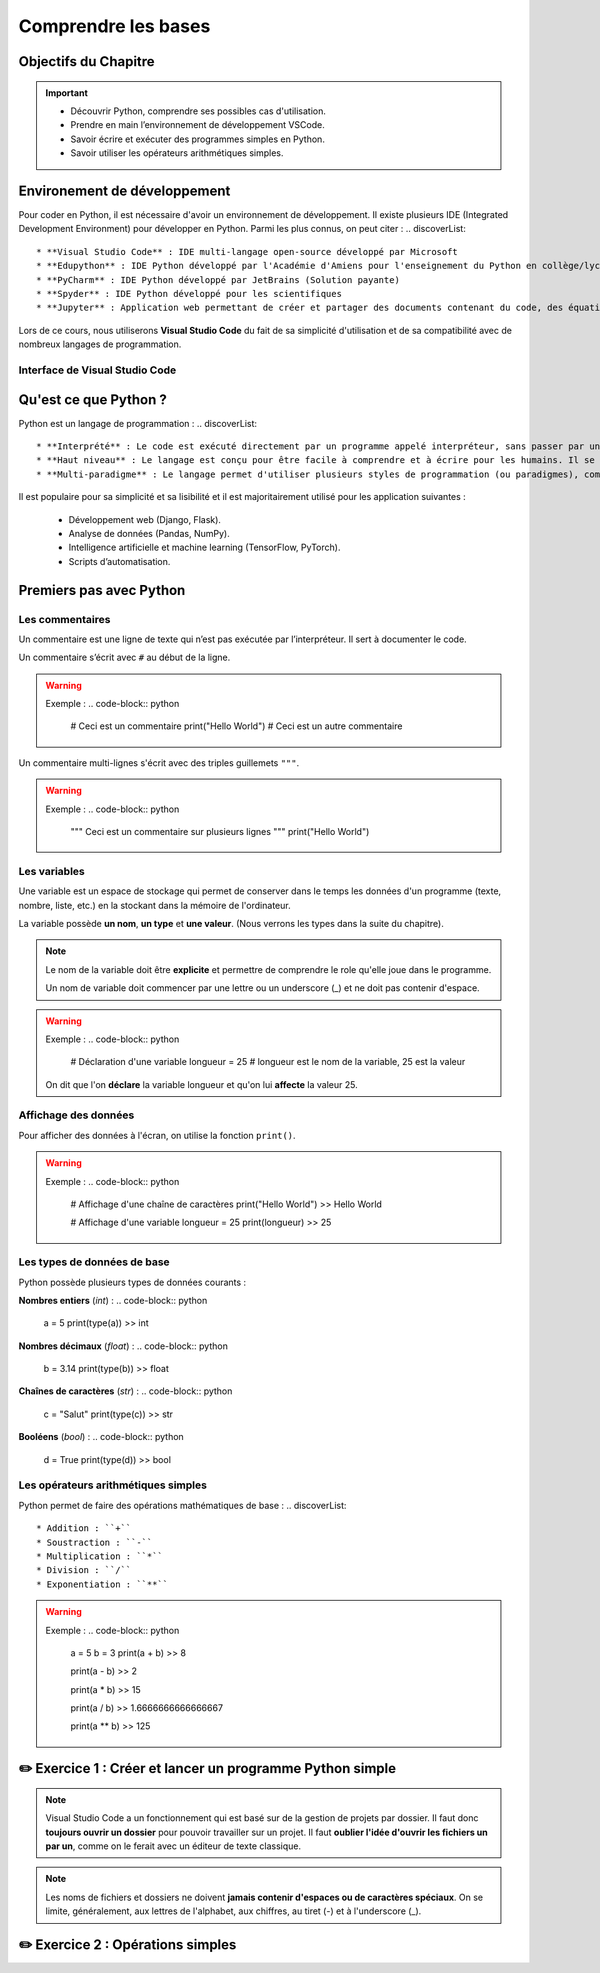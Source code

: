 .. slide::

Comprendre les bases
================

Objectifs du Chapitre
----------------------

.. important::
 - Découvrir Python, comprendre ses possibles cas d'utilisation.
 - Prendre en main l’environnement de développement VSCode.  
 - Savoir écrire et exécuter des programmes simples en Python.
 - Savoir utiliser les opérateurs arithmétiques simples.

.. slide::

Environement de développement
-----------------------------

Pour coder en Python, il est nécessaire d'avoir un environnement de développement. Il existe plusieurs IDE (Integrated Development Environment) pour développer en Python. Parmi les plus connus, on peut citer :
.. discoverList::
    * **Visual Studio Code** : IDE multi-langage open-source développé par Microsoft
    * **Edupython** : IDE Python développé par l'Académie d'Amiens pour l'enseignement du Python en collège/lycée
    * **PyCharm** : IDE Python développé par JetBrains (Solution payante)
    * **Spyder** : IDE Python développé pour les scientifiques
    * **Jupyter** : Application web permettant de créer et partager des documents contenant du code, des équations, des visualisations et du texte

.. slide::

Lors de ce cours, nous utiliserons **Visual Studio Code** du fait de sa simplicité d'utilisation et de sa compatibilité avec de nombreux langages de programmation.

.. slide::

Interface de Visual Studio Code
~~~~~~~~~~~~~~~~~~~~~~~~~~~~~~~
.. _vscode_interface:
.. center::

    .. image:: images/vscode_interface.png
        :alt: Interface de Visual Studio Code

.. slide::

Qu'est ce que Python ?
-----------------------------

Python est un langage de programmation : 
.. discoverList::
    * **Interprété** : Le code est exécuté directement par un programme appelé interpréteur, sans passer par une compilation complète. Cela permet de voir les résultats rapidement, mais peut être un plus lent qu’un langage compilé.
    * **Haut niveau** : Le langage est conçu pour être facile à comprendre et à écrire pour les humains. Il se rapproche du langage naturel et cache les détails techniques de la machine (comme la gestion de la mémoire).
    * **Multi-paradigme** : Le langage permet d'utiliser plusieurs styles de programmation (ou paradigmes), comme la programmation orientée objet (avec des objets munis d'atributs), la programmation fonctionnelle (avec des fonctions) ou la programmation impérative (instruction par instruction). Cela rend le langage plus flexible et adaptable à différents types de projets.

.. slide::

Il est populaire pour sa simplicité et sa lisibilité et il est majoritairement utilisé pour les application suivantes : 

 * Développement web (Django, Flask).
 * Analyse de données (Pandas, NumPy).
 * Intelligence artificielle et machine learning (TensorFlow, PyTorch).
 * Scripts d’automatisation.

.. slide::

Premiers pas avec Python
-----------------------------

Les commentaires
~~~~~~~~~~~~~~~~

Un commentaire est une ligne de texte qui n’est pas exécutée par l’interpréteur. Il sert à documenter le code.

Un commentaire s’écrit avec ``#`` au début de la ligne.

.. warning::

    Exemple :
    .. code-block:: python

        # Ceci est un commentaire
        print("Hello World") # Ceci est un autre commentaire

.. slide::

Un commentaire multi-lignes s'écrit avec des triples guillemets ``"""``.

.. warning::

    Exemple :
    .. code-block:: python

        """
        Ceci est un commentaire
        sur plusieurs lignes
        """
        print("Hello World")

Les variables
~~~~~~~~~~~~~

Une variable est un espace de stockage qui permet de conserver dans le temps les données d'un programme (texte, nombre, liste, etc.) en la stockant dans la mémoire de l'ordinateur.

La variable possède **un nom**, **un type** et **une valeur**. (Nous verrons les types dans la suite du chapitre).

.. note::

    Le nom de la variable doit être **explicite** et permettre de comprendre le role qu'elle joue dans le programme.

    Un nom de variable doit commencer par une lettre ou un underscore (_) et ne doit pas contenir d'espace.

.. slide::

.. warning::

    Exemple :
    .. code-block:: python

        # Déclaration d'une variable
        longueur = 25 # longueur est le nom de la variable, 25 est la valeur

    On dit que l'on **déclare** la variable longueur et qu'on lui **affecte** la valeur 25.


.. slide::

Affichage des données
~~~~~~~~~~~~~~~~~~~~~~~~~~~~~

Pour afficher des données à l'écran, on utilise la fonction ``print()``.

.. warning::

    Exemple :
    .. code-block:: python

        # Affichage d'une chaîne de caractères
        print("Hello World")
        >> Hello World

        # Affichage d'une variable
        longueur = 25
        print(longueur)
        >> 25 

.. slide::

Les types de données de base
~~~~~~~~~~~~~~~~~~~~~~~~~~~~~

Python possède plusieurs types de données courants : 


**Nombres entiers** (*int*) :
.. code-block:: python
    a = 5
    print(type(a))
    >> int

**Nombres décimaux** (*float*) :
.. code-block:: python
    b = 3.14
    print(type(b))
    >> float

**Chaînes de caractères** (*str*) :
.. code-block:: python
    c = "Salut"
    print(type(c))
    >> str

**Booléens** (*bool*) :
.. code-block:: python
    d = True
    print(type(d))
    >> bool

.. slide::

Les opérateurs arithmétiques simples 
~~~~~~~~~~~~~~~~~~~~~~~~~~~~~

Python permet de faire des opérations mathématiques de base :
.. discoverList::

    * Addition : ``+``
    * Soustraction : ``-``
    * Multiplication : ``*``
    * Division : ``/``
    * Exponentiation : ``**``

.. warning::
    
        Exemple :
        .. code-block:: python
    
            a = 5
            b = 3
            print(a + b)
            >> 8
    
            print(a - b)
            >> 2
    
            print(a * b)
            >> 15
    
            print(a / b)
            >> 1.6666666666666667
    
            print(a ** b)
            >> 125

.. slide::

✏️ Exercice 1 : Créer et lancer un programme Python simple
------------------------------------------------------------

.. note::
    Visual Studio Code a un fonctionnement qui est basé sur de la gestion de projets par dossier.  
    Il faut donc **toujours ouvrir un dossier** pour pouvoir travailler sur un projet.  
    Il faut **oublier l'idée d'ouvrir les fichiers un par un**, comme on le ferait avec un éditeur de texte classique.

.. step::
    Commençons par créer un dossier nommé ``Intro_Python`` dans vos Documents. C'est dans ce dossier que vous aller stocker tous vos projets de programmation que vous allez réaliser dans le cadre de ce cours.

.. note::
    Les noms de fichiers et dossiers ne doivent **jamais contenir d'espaces ou de caractères spéciaux**. On se limite, généralement, aux lettres de l'alphabet, aux chiffres, au tiret (-) et à l'underscore (_).
    
.. step::
    Une fois ce dossier créé, créez un sous-dossier nommé ``Comprendre_les_bases`` de sorte à ce que vous ayez la structure suivante : ``Documents/Intro_Python/Comprendre_les_bases/``. Ouvrez ensuite ce dossier dans Visual Studio Code. (``Fichier`` -> ``Ouvrir un dossier``)

.. step::
    Créez un nouveau fichier Python en cliquant sur le bouton ``+`` (voir photo ci-dessous) dans l'explorateur de Visual Studio Code. Nommez ce fichier ``exercice1.py``.
    
    .. image:: images/vscode_new_file.png
        :alt: Créer un nouveau fichier Python
        :width: 40%

    .. note::
        Notez que c'est l'extension ``.py`` qui indique que le fichier est un fichier Python. Il est donc important de toujours respecter cette extension.

.. step::
    Dans la partie éditeur de Visual Studio Code, écrivez un programme qui déclare les variables suivantes :
    .. discoverList::
        * ``nom`` : contenant votre nom.
        * ``age`` : contenant votre âge.
        * ``taille`` : contenant votre taille en mètres.

    Puis, qui affiche un message vous présentant qui utilise ces variables, suivi ensuite du type de chacune des variables.

    Pour lancer votre programme, appuyez sur le bouton d'exécution du code tel que présenté :doc:`ici <bases#vscode_interface>`.
    Ou alors, vous pouvez utiliser le terminal intégré de Visual Studio Code en tapant ``python exercice1.py``. (N'oubliez pas de sauvegarder votre fichier avant de lancer le programme).

.. success::
    Vous savez maintenant comment créer, écrire et exécuter un programme Python.

.. slide::

✏️ Exercice 2 : Opérations simples
---------------------------------

.. step::
    Créez un nouveau fichier Python nommé ``exercice2.py`` dans le dossier ``Comprendre_les_bases``.

.. step::
    Écrire un programme qui demande à l'utilisateur deux nombres entiers, puis affiche la somme, la différence, le produit et le quotient de ces deux nombres. (Aidez vous d'internet pour savoir comment demander des valeurs à l'utilisateur en Python, ou encore pour vous rappeler de ce qu'est un quotient 🙂).

.. success::
    Vous savez maintenant comment utiliser des opérateurs arithmétiques simples et comment demander des informations à l'utilisateur de votre programme.